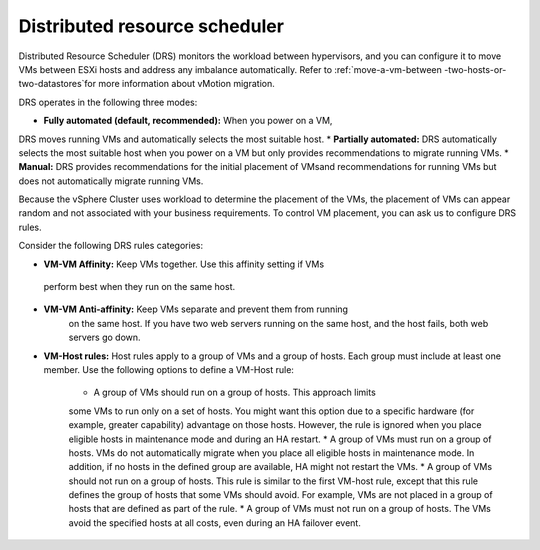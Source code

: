 .. _distributed-resource-scheduler:


==============================
Distributed resource scheduler
==============================

Distributed Resource Scheduler (DRS) monitors the workload between
hypervisors, and you can configure it to move VMs between ESXi hosts
and address any imbalance automatically. Refer to :ref:`move-a-vm-between
-two-hosts-or-two-datastores`for more information about vMotion
migration.

DRS operates in the following three modes:

* **Fully automated (default, recommended):** When you power on a VM,
DRS moves running VMs and automatically selects the most suitable host.
* **Partially automated:** DRS automatically selects the most suitable
host when you power on a VM but only provides recommendations to migrate
running VMs.
* **Manual:** DRS provides recommendations for the initial placement of
VMsand recommendations for running VMs but does not automatically migrate
running VMs.

Because the vSphere Cluster uses workload to determine the placement of the
VMs, the placement of VMs can appear random and not associated with your
business requirements. To control VM placement, you can ask us to
configure DRS rules.

Consider the following DRS rules categories:

*	**VM-VM Affinity:** Keep VMs together. Use this affinity setting if VMs
    perform best when they run on the same host.
* **VM-VM Anti-affinity:** Keep VMs separate and prevent them from running
    on the same host. If you have two web servers running on the same host,
    and the host fails, both web servers go down.
* **VM-Host rules:** Host rules apply to a group of VMs and a group
  of hosts. Each group must include at least one member. Use the
  following options to define a VM-Host rule:

      * A group of VMs should run on a group of hosts. This approach limits
      some VMs to run only on a set of hosts. You might want this option due
      to a specific hardware (for example, greater capability) advantage on
      those hosts. However, the rule is ignored when you place
      eligible hosts in maintenance mode and during an HA restart.
      *	A group of VMs must run on a group of hosts. VMs do not
      automatically migrate when you place all eligible hosts in
      maintenance mode. In addition, if no hosts in the defined group are
      available, HA might not restart the VMs.
      * A group of VMs should not run on a group of hosts. This rule is
      similar to the first VM-host rule, except that this rule defines the
      group of hosts that some VMs should avoid. For example, VMs are not
      placed in a group of hosts that are defined as part of the rule.
      * A group of VMs must not run on a group of hosts. The VMs avoid
      the specified hosts at all costs, even during an HA failover event.
